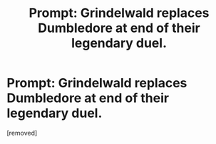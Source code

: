 #+TITLE: Prompt: Grindelwald replaces Dumbledore at end of their legendary duel.

* Prompt: Grindelwald replaces Dumbledore at end of their legendary duel.
:PROPERTIES:
:Author: Lazy_Teddy
:Score: 1
:DateUnix: 1546052071.0
:DateShort: 2018-Dec-29
:FlairText: Prompt
:END:
[removed]

